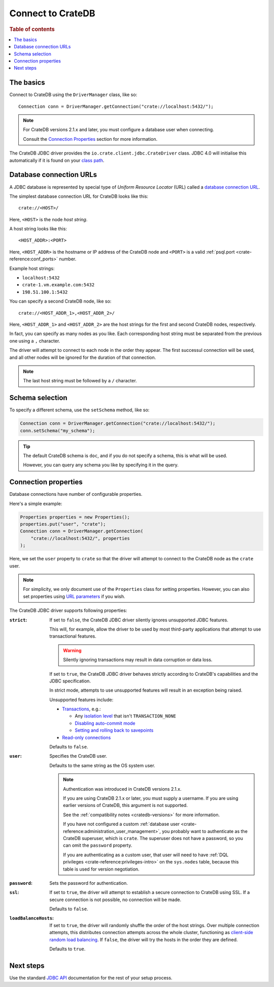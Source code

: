 .. _connect:

==================
Connect to CrateDB
==================

.. rubric:: Table of contents

.. contents::
   :local:

.. _basics:

The basics
==========

Connect to CrateDB using the ``DriverManager`` class, like so::

    Connection conn = DriverManager.getConnection("crate://localhost:5432/");

.. NOTE::

   For CrateDB versions 2.1.x and later, you must configure a database user
   when connecting.

   Consult the `Connection Properties`_ section for more information.

.. SEEALSO::

   Consult the `JDBC documentation`_ for general information about using the
   ``DriverManager`` class.

The CrateDB JDBC driver provides the ``io.crate.client.jdbc.CrateDriver``
class. JDBC 4.0 will initialise this automatically if it is found on your
`class path`_.

.. _database-urls:

Database connection URLs
========================

A JDBC database is represented by special type of *Uniform Resource Locator*
(URL)  called a `database connection URL`_.

The simplest database connection URL for CrateDB looks like this::

    crate://<HOST>/

Here, ``<HOST>`` is the node *host string*.

A host string looks like this::

    <HOST_ADDR>:<PORT>

Here, ``<HOST_ADDR>`` is the hostname or IP address of the CrateDB node and
``<PORT>`` is a valid :ref:`psql.port <crate-reference:conf_ports>` number.

Example host strings:

- ``localhost:5432``
- ``crate-1.vm.example.com:5432``
- ``198.51.100.1:5432``

You can specify a second CrateDB node, like so::

    crate://<HOST_ADDR_1>,<HOST_ADDR_2>/

Here, ``<HOST_ADDR_1>`` and ``<HOST_ADDR_2>`` are the host strings for the
first and second CrateDB nodes, respectively.

In fact, you can specify as many nodes as you like. Each corresponding host
string must be separated from the previous one using a ``,`` character.

The driver will attempt to connect to each node in the order they appear. The
first successul connection will be used, and all other nodes will be ignored
for the duration of that connection.

.. NOTE::

   The last host string must be followed by a ``/`` character.

.. _schema-selection:

Schema selection
================

To specify a different schema, use the ``setSchema`` method, like so:

.. code-block:: java

    Connection conn = DriverManager.getConnection("crate://localhost:5432/");
    conn.setSchema("my_schema");

.. TIP::

   The default CrateDB schema is ``doc``, and if you do not specify a schema,
   this is what will be used.

   However, you can query any schema you like by specifying it in the query.

.. _connection_properties:

Connection properties
=====================

Database connections have number of configurable properties.

Here's a simple example:

.. code-block:: java

    Properties properties = new Properties();
    properties.put("user", "crate");
    Connection conn = DriverManager.getConnection(
        "crate://localhost:5432/", properties
    );

Here, we set the ``user`` property to ``crate`` so that the driver will attempt
to connect to the CrateDB node as the ``crate`` user.

.. NOTE::

   For simplicity, we only document use of the ``Properties`` class for setting
   properties. However, you can also set properties using `URL parameters`_ if
   you wish.

The CrateDB JDBC driver supports following properties:

:``strict``:

    If set to ``false``, the CrateDB JDBC driver silently ignores unsupported
    JDBC features.

    This will, for example, allow the driver to be used by most third-party
    applications that attempt to use transactional features.

    .. WARNING::

       Silently ignoring transactions may result in data corruption or data
       loss.

    If set to ``true``, the CrateDB JDBC driver behaves strictly according to
    CrateDB's capabilities and the JDBC specification.

    In strict mode, attempts to use unsupported features will result in an
    exception being raised.

    Unsupported features include:

    - `Transactions`_, e.g.:

      - Any `isolation level`_ that isn't ``TRANSACTION_NONE``

      - `Disabling auto-commit mode`_

      - `Setting and rolling back to savepoints`_

    - `Read-only connections`_

    Defaults to ``false``.

:``user``:

  Specifies the CrateDB user.

  Defaults to the same string as the OS system user.

  .. NOTE::

     Authentication was introduced in CrateDB versions 2.1.x.

     If you are using CrateDB 2.1.x or later, you must supply a username. If
     you are using earlier versions of CrateDB, this argument is not supported.

     See the :ref:`compatibility notes <cratedb-versions>` for more
     information.

     If you have not configured a custom
     :ref:`database user <crate-reference:administration_user_management>`,
     you probably want to authenticate as the CrateDB superuser, which is
     ``crate``. The superuser does not have a password, so you can omit the
     ``password`` property.

     If you are authenticating as a custom user, that user will need to have
     :ref:`DQL privileges <crate-reference:privileges-intro>` on the
     ``sys.nodes`` table, because this table is used for version negotiation.

:``password``:

  Sets the password for authentication.

:``ssl``:

  If set to ``true``, the driver will attempt to establish a secure connection
  to CrateDB using SSL. If a secure connection is not possible, no connection
  will be made.

  Defaults to ``false``.

:``loadBalanceHosts``:

  If set to ``true``, the driver will randomly shuffle the order of the host
  strings. Over multiple connection attempts, this distributes connection
  attempts across the whole cluster, functioning as `client-side random load
  balancing`_.
  If ``false``, the driver will try the hosts in the order they are defined.

  Defaults to ``true``.

Next steps
==========

Use the standard `JDBC API`_ documentation for the rest of your setup process.

.. SEEALSO::

   Check out the `sample application`_ (and the corresponding `documentation`_)
   for a practical demonstration of this driver in use.

.. _class path: https://docs.oracle.com/javase/tutorial/essential/environment/paths.html
.. _client-side random load balancing: https://en.wikipedia.org/wiki/Load_balancing_(computing)#Client-side_random_load_balancing
.. _database connection URL: https://docs.oracle.com/javase/tutorial/jdbc/basics/connecting.html#db_connection_url
.. _Disabling auto-commit mode: https://docs.oracle.com/javase/tutorial/jdbc/basics/transactions.html#disable_auto_commit
.. _documentation: https://github.com/crate/crate-sample-apps/blob/master/java/documentation.md
.. _failover: https://en.wikipedia.org/wiki/Failover
.. _isolation level: https://docs.oracle.com/javase/tutorial/jdbc/basics/transactions.html#transactions_data_integrity
.. _JDBC API: https://docs.oracle.com/javase/8/docs/technotes/guides/jdbc/
.. _JDBC documentation: https://docs.oracle.com/javase/tutorial/jdbc/basics/connecting.html
.. _Read-only connections: https://docs.oracle.com/javase/7/docs/api/java/sql/Connection.html#setReadOnly(boolean)
.. _sample application: https://github.com/crate/crate-sample-apps/tree/master/java
.. _Setting and rolling back to savepoints: https://docs.oracle.com/javase/tutorial/jdbc/basics/transactions.html#set_roll_back_savepoints
.. _Transactions: https://docs.oracle.com/javase/tutorial/jdbc/basics/transactions.html
.. _URL parameters: https://docs.oracle.com/javase/tutorial/jdbc/basics/connecting.html#db_connection_url
.. _User Management: https://crate.io/docs/crate/reference/en/latest/sql/administration/user_management.html

